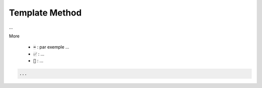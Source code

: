 ==================
Template Method
==================

...

More

	* :code:`➡️` : par exemple ...
	* :code:`✅` : ...
	* :code:`🚫` : ...

.. code:: java

		...